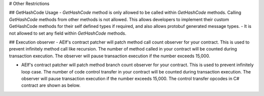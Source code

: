 # Other Restrictions

## GetHashCode Usage
- `GetHashCode` method is only allowed to be called within `GetHashCode` methods. Calling `GetHashCode` methods from other methods is not allowed. This allows developers to implement their custom GetHashCode methods for their self defined types if required, and also allows protobuf generated message types.
- It is not allowed to set any field within `GetHashCode` methods.

## Execution observer
- AElf's contract patcher will patch method call count observer for your contract. This is used to prevent infinitely method call like recursion. The number of method called in your contract will be counted during transaction execution. The observer will pause transaction execution if the number exceeds 15,000.

- AElf's contract patcher will patch method branch count observer for your contract. This is used to prevent infinitely loop case. The number of code control transfer in your contract will be counted during transaction execution. The observer will pause transaction execution if the number exceeds 15,000. The control transfer opcodes in C# contract are shown as below.

+---------------------------------+
| Opcode                            |
+=================================+
| ``OpCodes.Beq``             |
+---------------------------------+
| ``OpCodes.Beq_S``            |
+---------------------------------+
| ``OpCodes.Bge``               |
+---------------------------------+
| ``OpCodes.Bge_S``            |
+---------------------------------+
| ``OpCodes.Bge_Un``          |
+---------------------------------+
| ``OpCodes.Bge_Un_S``      |
+---------------------------------+
| ``OpCodes.Bgt``     			|
+---------------------------------+
| ``OpCodes.Bgt_S`` 			|
+---------------------------------+
| ``OpCodes.Ble``					|
+---------------------------------+
| ``OpCodes.Ble_S``				|
+---------------------------------+
| ``OpCodes.Ble_Un``			|
+---------------------------------+
| ``OpCodes.Blt``					|
+---------------------------------+
| ``OpCodes.Bne_Un``			|
+---------------------------------+
| ``OpCodes.Bne_Un_S``		|
+---------------------------------+
| ``OpCodes.Br``					|
+---------------------------------+
| ``OpCodes.Brfalse``			|
+---------------------------------+
| ``OpCodes.Brfalse_S``		|
+---------------------------------+
| ``OpCodes.Brtrue``			|
+---------------------------------+
| ``OpCodes.Brtrue``			|
+---------------------------------+
| ``OpCodes.Brtrue_S``			|
+---------------------------------+
| ``OpCodes.Br_S``				|
+---------------------------------+

